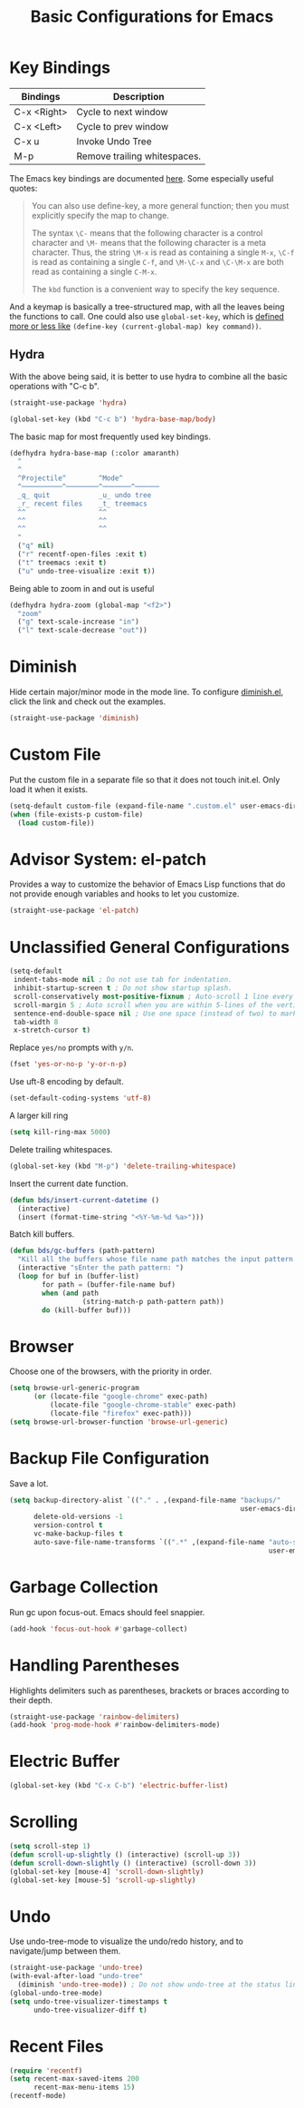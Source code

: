 #+TITLE: Basic Configurations for Emacs
#+STARTUP: showall

* Key Bindings

| Bindings    | Description                  |
|-------------+------------------------------|
| C-x <Right> | Cycle to next window         |
| C-x <Left>  | Cycle to prev window         |
| C-x u       | Invoke Undo Tree             |
| M-p         | Remove trailing whitespaces. |

The Emacs key bindings are documented [[https://www.gnu.org/software/emacs/manual/html_node/elisp/Changing-Key-Bindings.html][here]]. Some especially useful
quotes:

#+BEGIN_QUOTE
You can also use define-key, a more general function; then you must explicitly specify the map to change.

The syntax =\C-= means that the following character is a control
character and =\M-= means that the following character is a meta
character. Thus, the string =\M-x= is read as containing a single
=M-x=, =\C-f= is read as containing a single =C-f=, and =\M-\C-x= and
=\C-\M-x= are both read as containing a single =C-M-x=.

The =kbd= function is a convenient way to specify the key sequence.
#+END_QUOTE

And a keymap is basically a tree-structured map, with all the leaves
being the functions to call. One could also use =global-set-key=,
which is [[https://stackoverflow.com/questions/906368/what-is-the-difference-between-global-set-key-and-define-key-global-map-in-e#:~:text=2%20Answers&text=Function%20global%2Dset%2Dkey%20is,it%20only%20wraps%20define%2Dkey%20.][defined more or less like]] =(define-key (current-global-map) key command))=.

** Hydra

With the above being said, it is better to use hydra to combine all
the basic operations with "C-c b".

#+BEGIN_SRC emacs-lisp
  (straight-use-package 'hydra)

  (global-set-key (kbd "C-c b") 'hydra-base-map/body)
#+END_SRC


The basic map for most frequently used key bindings.

#+BEGIN_SRC emacs-lisp
  (defhydra hydra-base-map (:color amaranth)
    "
    ^
    ^Projectile^        ^Mode^         
    ^──────────^────────^───────^──────
    _q_ quit            _u_ undo tree
    _r_ recent files    _t_ treemacs   
    ^^                  ^^
    ^^                  ^^             
    ^^                  ^^             
    "
    ("q" nil)
    ("r" recentf-open-files :exit t)
    ("t" treemacs :exit t)
    ("u" undo-tree-visualize :exit t))
#+END_SRC

Being able to zoom in and out is useful

#+BEGIN_SRC emacs-lisp
  (defhydra hydra-zoom (global-map "<f2>")
    "zoom"
    ("g" text-scale-increase "in")
    ("l" text-scale-decrease "out"))
#+END_SRC

* Diminish

Hide certain major/minor mode in the mode line. To configure
[[https://github.com/emacsmirror/diminish][diminish.el]], click the link and check out the examples.

#+BEGIN_SRC emacs-lisp
  (straight-use-package 'diminish)
#+END_SRC

* Custom File

Put the custom file in a separate file so that it does not touch
init.el. Only load it when it exists.

#+BEGIN_SRC emacs-lisp
  (setq-default custom-file (expand-file-name ".custom.el" user-emacs-directory))
  (when (file-exists-p custom-file)
    (load custom-file))
#+END_SRC

* Advisor System: el-patch

Provides a way to customize the behavior of Emacs Lisp functions that
do not provide enough variables and hooks to let you customize.

#+BEGIN_SRC emacs-lisp
  (straight-use-package 'el-patch)
#+END_SRC

* Unclassified General Configurations

#+BEGIN_SRC emacs-lisp
  (setq-default
   indent-tabs-mode nil ; Do not use tab for indentation.
   inhibit-startup-screen t ; Do not show startup splash.
   scroll-conservatively most-positive-fixnum ; Auto-scroll 1 line every time.
   scroll-margin 5 ; Auto scroll when you are within 5-lines of the vertical screen boundary.
   sentence-end-double-space nil ; Use one space (instead of two) to mark end of sentence.
   tab-width 8
   x-stretch-cursor t)
#+END_SRC

Replace =yes/no= prompts with =y/n=.

#+BEGIN_SRC emacs-lisp
  (fset 'yes-or-no-p 'y-or-n-p)
#+END_SRC

Use uft-8 encoding by default.
#+BEGIN_SRC emacs-lisp
  (set-default-coding-systems 'utf-8)
#+END_SRC

A larger kill ring

#+BEGIN_SRC emacs-lisp
  (setq kill-ring-max 5000)
#+END_SRC

Delete trailing whitespaces.

#+BEGIN_SRC emacs-lisp
(global-set-key (kbd "M-p") 'delete-trailing-whitespace)
#+END_SRC

Insert the current date function.

#+BEGIN_SRC emacs-lisp
(defun bds/insert-current-datetime ()
  (interactive)
  (insert (format-time-string "<%Y-%m-%d %a>")))
#+END_SRC

Batch kill buffers.

#+BEGIN_SRC emacs-lisp
(defun bds/gc-buffers (path-pattern)
  "Kill all the buffers whose file name path matches the input pattern."
  (interactive "sEnter the path pattern: ")
  (loop for buf in (buffer-list)
        for path = (buffer-file-name buf)
        when (and path
                  (string-match-p path-pattern path))
        do (kill-buffer buf)))
#+END_SRC

* Browser

Choose one of the browsers, with the priority in order.

#+BEGIN_SRC emacs-lisp
  (setq browse-url-generic-program
        (or (locate-file "google-chrome" exec-path)
            (locate-file "google-chrome-stable" exec-path)
            (locate-file "firefox" exec-path)))
  (setq browse-url-browser-function 'browse-url-generic)
#+END_SRC

* Backup File Configuration

Save a lot.

#+BEGIN_SRC emacs-lisp
  (setq backup-directory-alist `(("." . ,(expand-file-name "backups/"
                                                           user-emacs-directory)))
        delete-old-versions -1
        version-control t
        vc-make-backup-files t
        auto-save-file-name-transforms `((".*" ,(expand-file-name "auto-save-list/"
                                                                  user-emacs-directory) t)))
#+END_SRC

* Garbage Collection

Run gc upon focus-out. Emacs should feel snappier.

#+BEGIN_SRC emacs-lisp
  (add-hook 'focus-out-hook #'garbage-collect)
#+END_SRC

* Handling Parentheses

Highlights delimiters such as parentheses, brackets or braces according to their depth.

#+BEGIN_SRC emacs-lisp
  (straight-use-package 'rainbow-delimiters)
  (add-hook 'prog-mode-hook #'rainbow-delimiters-mode)
#+END_SRC

* Electric Buffer

#+BEGIN_SRC emacs-lisp
  (global-set-key (kbd "C-x C-b") 'electric-buffer-list)
#+END_SRC

* Scrolling

#+BEGIN_SRC emacs-lisp
  (setq scroll-step 1)
  (defun scroll-up-slightly () (interactive) (scroll-up 3))
  (defun scroll-down-slightly () (interactive) (scroll-down 3))
  (global-set-key [mouse-4] 'scroll-down-slightly)
  (global-set-key [mouse-5] 'scroll-up-slightly)
#+END_SRC

* Undo

Use undo-tree-mode to visualize the undo/redo history, and to
navigate/jump between them.

#+BEGIN_SRC emacs-lisp
  (straight-use-package 'undo-tree)
  (with-eval-after-load "undo-tree"
    (diminish 'undo-tree-mode)) ; Do not show undo-tree at the status line.
  (global-undo-tree-mode)
  (setq undo-tree-visualizer-timestamps t
        undo-tree-visualizer-diff t)
#+END_SRC

* Recent Files

#+BEGIN_SRC emacs-lisp
  (require 'recentf)
  (setq recent-max-saved-items 200
        recent-max-menu-items 15)
  (recentf-mode)
#+END_SRC



